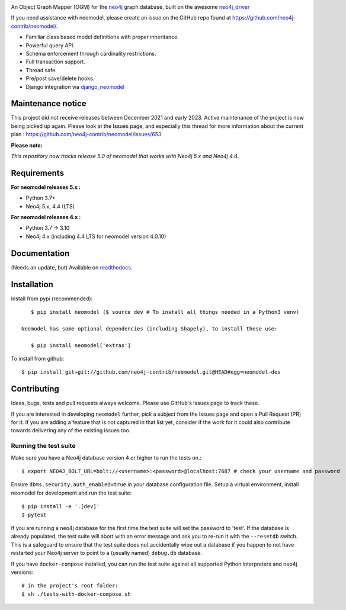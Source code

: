 .. image:: https://raw.githubusercontent.com/neo4j-contrib/neomodel/master/doc/source/_static/neomodel-300.png
   :alt: neomodel

An Object Graph Mapper (OGM) for the neo4j_ graph database, built on the awesome neo4j_driver_

If you need assistance with neomodel, please create an issue on the GitHub repo found at https://github.com/neo4j-contrib/neomodel/.

- Familiar class based model definitions with proper inheritance.
- Powerful query API.
- Schema enforcement through cardinality restrictions.
- Full transaction support.
- Thread safe.
- Pre/post save/delete hooks.
- Django integration via django_neomodel_

.. _django_neomodel: https://github.com/neo4j-contrib/django-neomodel
.. _neo4j: https://neo4j.com/
.. _neo4j_driver: https://github.com/neo4j/neo4j-python-driver

.. image:: https://readthedocs.org/projects/neomodel/badge/?version=latest
    :alt: Documentation Status
    :scale: 100%
    :target: https://neomodel.readthedocs.io/en/latest/?badge=latest

Maintenance notice
==================

This project did not receive releases between December 2021 and early 2023. Active maintenance of the project is now being picked up again.
Please look at the Issues page, and especially this thread for more information about the current plan : https://github.com/neo4j-contrib/neomodel/issues/653

**Please note:** 

*This repository now tracks release 5.0 of neomodel that works with Neo4j 5.x and Neo4j 4.4*.


Requirements
============

**For neomodel releases 5.x :**

* Python 3.7+
* Neo4j 5.x, 4.4 (LTS)


**For neomodel releases 4.x :**

* Python 3.7 -> 3.10
* Neo4j 4.x (including 4.4 LTS for neomodel version 4.0.10)


Documentation
=============

(Needs an update, but) Available on readthedocs_.

.. _readthedocs: http://neomodel.readthedocs.org



Installation
============

Install from pypi (recommended)::

    $ pip install neomodel ($ source dev # To install all things needed in a Python3 venv)

 Neomodel has some optional dependencies (including Shapely), to install these use:

    $ pip install neomodel['extras']

To install from github::

    $ pip install git+git://github.com/neo4j-contrib/neomodel.git@HEAD#egg=neomodel-dev

Contributing
============

Ideas, bugs, tests and pull requests always welcome. Please use GitHub's Issues page to track these.

If you are interested in developing ``neomodel`` further, pick a subject from the Issues page and open a Pull Request (PR) for 
it. If you are adding a feature that is not captured in that list yet, consider if the work for it could also 
contribute towards delivering any of the existing issues too.

Running the test suite
----------------------

Make sure you have a Neo4j database version 4 or higher to run the tests on.::

    $ export NEO4J_BOLT_URL=bolt://<username>:<password>@localhost:7687 # check your username and password

Ensure ``dbms.security.auth_enabled=true`` in your database configuration file.
Setup a virtual environment, install neomodel for development and run the test suite: ::

    $ pip install -e '.[dev]'
    $ pytest

If you are running a neo4j database for the first time the test suite will set the password to 'test'.
If the database is already populated, the test suite will abort with an error message and ask you to re-run it with the
``--resetdb`` switch. This is a safeguard to ensure that the test suite does not accidentally wipe out a database if you happen 
to not have restarted your Neo4j server to point to a (usually named) ``debug.db`` database.

If you have ``docker-compose`` installed, you can run the test suite against all supported Python
interpreters and neo4j versions: ::

    # in the project's root folder:
    $ sh ./tests-with-docker-compose.sh

